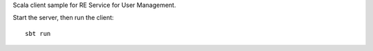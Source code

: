 Scala client sample for RE Service for User Management.

Start the server, then run the client:

::

  sbt run
